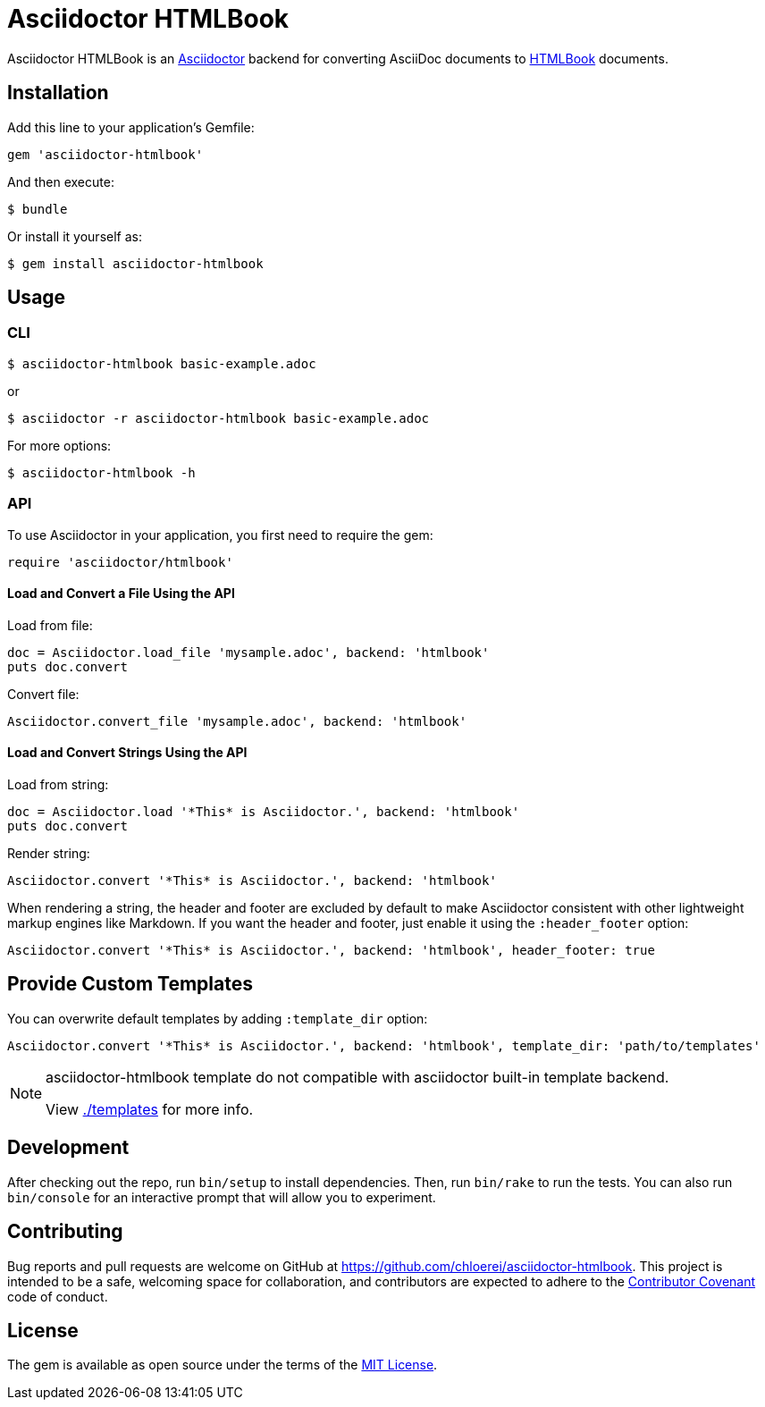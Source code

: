 = Asciidoctor HTMLBook

Asciidoctor HTMLBook is an link:http://asciidoctor.org/[Asciidoctor] backend for converting AsciiDoc documents to link:http://oreillymedia.github.io/HTMLBook/[HTMLBook] documents.

== Installation

Add this line to your application's Gemfile:

[source, ruby]
----
gem 'asciidoctor-htmlbook'
----

And then execute:

[source, console]
----
$ bundle
----

Or install it yourself as:

[source, console]
----
$ gem install asciidoctor-htmlbook
----

== Usage

=== CLI

[source, console]
----
$ asciidoctor-htmlbook basic-example.adoc
----

or

[source, console]
----
$ asciidoctor -r asciidoctor-htmlbook basic-example.adoc
----

For more options:

[source, console]
----
$ asciidoctor-htmlbook -h
----

=== API

To use Asciidoctor in your application, you first need to require the gem:

[source, ruby]
----
require 'asciidoctor/htmlbook'
----

==== Load and Convert a File Using the API

Load from file:

[source, ruby]
----
doc = Asciidoctor.load_file 'mysample.adoc', backend: 'htmlbook'
puts doc.convert
----

Convert file:

[source, ruby]
----
Asciidoctor.convert_file 'mysample.adoc', backend: 'htmlbook'
----

==== Load and Convert Strings Using the API

Load from string:

[source, ruby]
----
doc = Asciidoctor.load '*This* is Asciidoctor.', backend: 'htmlbook'
puts doc.convert
----

Render string:

[source, ruby]
----
Asciidoctor.convert '*This* is Asciidoctor.', backend: 'htmlbook'
----

When rendering a string, the header and footer are excluded by default to make Asciidoctor consistent with other lightweight markup engines like Markdown. If you want the header and footer, just enable it using the `:header_footer` option:

[source, ruby]
----
Asciidoctor.convert '*This* is Asciidoctor.', backend: 'htmlbook', header_footer: true
----

== Provide Custom Templates

You can overwrite default templates by adding `:template_dir` option:

[source, ruby]
----
Asciidoctor.convert '*This* is Asciidoctor.', backend: 'htmlbook', template_dir: 'path/to/templates'
----

[NOTE]
--
asciidoctor-htmlbook template do not compatible with asciidoctor built-in template backend.

View link:./templates[] for more info.
--

== Development

After checking out the repo, run `bin/setup` to install dependencies. Then, run `bin/rake` to run the tests. You can also run `bin/console` for an interactive prompt that will allow you to experiment.

== Contributing

Bug reports and pull requests are welcome on GitHub at https://github.com/chloerei/asciidoctor-htmlbook. This project is intended to be a safe, welcoming space for collaboration, and contributors are expected to adhere to the link:http://contributor-covenant.org[Contributor Covenant] code of conduct.

== License

The gem is available as open source under the terms of the link:http://opensource.org/licenses/MIT[MIT License].
